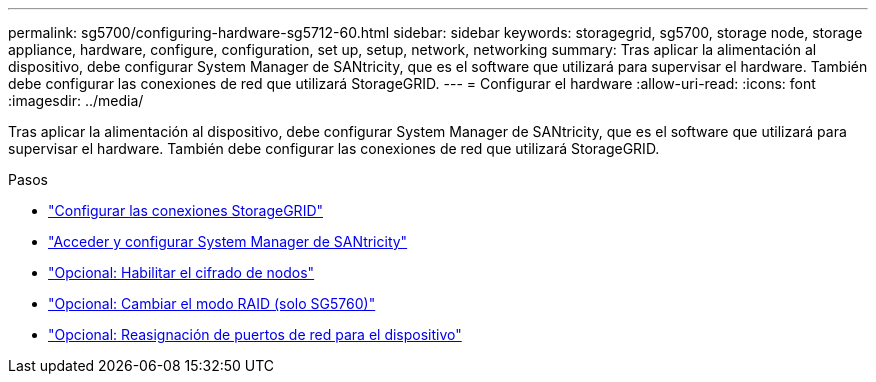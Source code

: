 ---
permalink: sg5700/configuring-hardware-sg5712-60.html 
sidebar: sidebar 
keywords: storagegrid, sg5700, storage node, storage appliance, hardware, configure, configuration, set up, setup, network, networking 
summary: Tras aplicar la alimentación al dispositivo, debe configurar System Manager de SANtricity, que es el software que utilizará para supervisar el hardware. También debe configurar las conexiones de red que utilizará StorageGRID. 
---
= Configurar el hardware
:allow-uri-read: 
:icons: font
:imagesdir: ../media/


[role="lead"]
Tras aplicar la alimentación al dispositivo, debe configurar System Manager de SANtricity, que es el software que utilizará para supervisar el hardware. También debe configurar las conexiones de red que utilizará StorageGRID.

.Pasos
* link:configuring-storagegrid-connections.html["Configurar las conexiones StorageGRID"]
* link:accessing-and-configuring-santricity-system-manager.html["Acceder y configurar System Manager de SANtricity"]
* link:optional-enabling-node-encryption.html["Opcional: Habilitar el cifrado de nodos"]
* link:optional-changing-raid-mode-sg5760-only.html["Opcional: Cambiar el modo RAID (solo SG5760)"]
* link:optional-remapping-network-ports-for-appliance-sg5600-and-sg5700.html["Opcional: Reasignación de puertos de red para el dispositivo"]

